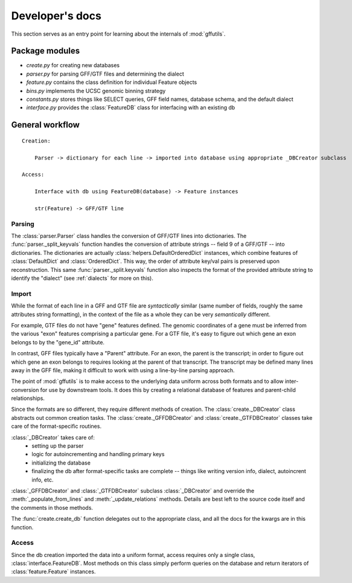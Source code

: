 Developer's docs
================
This section serves as an entry point for learning about the internals of
:mod:`gffutils`.

Package modules
---------------

* `create.py` for creating new databases
* `parser.py` for parsing GFF/GTF files and determining the dialect
* `feature.py` contains the class definition for individual Feature objects
* `bins.py` implements the UCSC genomic binning strategy
* `constants.py` stores things like SELECT queries, GFF field names, database
  schema, and the default dialect
* `interface.py` provides the :class:`FeatureDB` class for interfacing with an
  existing db

General workflow
----------------
::

    Creation:

        Parser -> dictionary for each line -> imported into database using appropriate _DBCreator subclass

    Access:

        Interface with db using FeatureDB(database) -> Feature instances

        str(Feature) -> GFF/GTF line


Parsing
~~~~~~~
The :class:`parser.Parser` class handles the conversion of GFF/GTF lines into
dictionaries.  The :func:`parser._split_keyvals` function handles the
conversion of attribute strings -- field 9 of a GFF/GTF -- into dictionaries.  The
dictionaries are actually :class:`helpers.DefaultOrderedDict` instances, which
combine features of :class:`DefaultDict` and :class:`OrderedDict`.  This way,
the order of attribute key/val pairs is preserved upon reconstruction.  This
same :func:`parser._split.keyvals` function also inspects the format of the
provided attribute string to identify the "dialect" (see :ref:`dialects` for
more on this).

Import
~~~~~~
While the format of each line in a GFF and GTF file are *syntactically* similar
(same number of fields, roughly the same attributes string formatting), in the
context of the file as a whole they can be very *semantically* different.

For example, GTF files do not have "gene" features defined.  The genomic
coordinates of a gene must be inferred from the various "exon" features
comprising a particular gene.  For a GTF file, it's easy to figure out which
gene an exon belongs to by the "gene_id" attribute.

In contrast, GFF files typically have a "Parent" attribute.  For an exon, the
parent is the transcript; in order to figure out which gene an exon belongs to
requires looking at the parent of that transcript.  The transcript may be
defined many lines away in the GFF file, making it difficult to work with using
a line-by-line parsing approach.

The point of :mod:`gffutils` is to make access to the underlying data uniform
across both formats and to allow inter-conversion for use by downstream tools.
It does this by creating a relational database of features and parent-child
relationships.

Since the formats are so different, they require different methods of creation.
The :class:`create._DBCreator` class abstracts out common creation tasks.  The
:class:`create._GFFDBCreator` and :class:`create._GTFDBCreator` classes take
care of the format-specific routines.

:class:`_DBCreator` takes care of:
    * setting up the parser
    * logic for autoincrementing and handling primary keys
    * initializing the database
    * finalizing the db after format-specific tasks are complete -- things like
      writing version info, dialect, autoincrent info, etc.

:class:`_GFFDBCreator` and :class:`_GTFDBCreator` subclass :class:`_DBCreator`
and override the :meth:`_populate_from_lines` and :meth:`_update_relations`
methods.  Details are best left to the source code itself and the comments in
those methods.

The :func:`create.create_db` function delegates out to the appropriate class,
and all the docs for the kwargs are in this function.

Access
~~~~~~
Since the db creation imported the data into a uniform format, access requires
only a single class, :class:`interface.FeatureDB`.  Most methods on this class
simply perform queries on the database and return iterators of
:class:`feature.Feature` instances.
